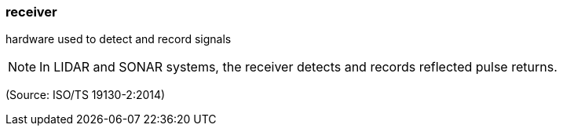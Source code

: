 === receiver

hardware used to detect and record signals

NOTE: In LIDAR and SONAR systems, the receiver detects and records reflected pulse returns.

(Source: ISO/TS 19130-2:2014)

